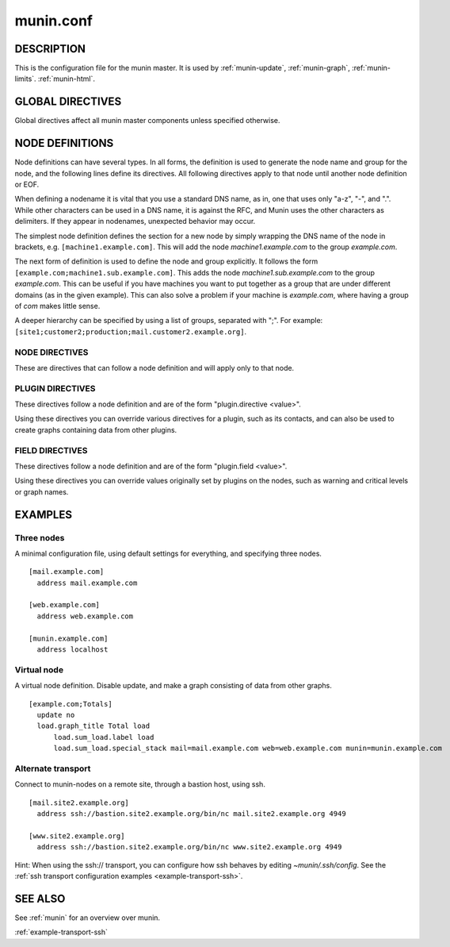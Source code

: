 .. _munin.conf:

.. program:: munin.conf

============
 munin.conf
============

DESCRIPTION
===========

This is the configuration file for the munin master. It is used by
:ref:`munin-update`, :ref:`munin-graph`, :ref:`munin-limits`.
:ref:`munin-html`.

.. _master-conf-global-directives:

GLOBAL DIRECTIVES
=================

Global directives affect all munin master components unless specified
otherwise.

.. option:: dbdir <path>

   The directory where munin stores its database files. Default:
   /var/lib/munin

.. option:: logdir <path>

   The directory where munin stores its logfiles. Default:
   /var/log/munin

.. option:: htmldir <path>

   The directory where :ref:`munin-html` stores generated HTML pages,
   and where :ref:`munin-graph` stores graphs. Default:
   /var/cache/munin/www

.. option:: rundir <path>

   Directory for files tracking munin's current running state.
   Default: /var/run/munin

.. option:: tmpldir <path>

   Directories for templates used by :ref:`munin-html` and
   :ref:`munin-httpd` to generate HTML pages. Default
   /etc/munin/templates

.. option:: fork <yes|no>

   This directive determines whether :ref:`munin-update` fork when
   gathering information from nodes. Default is "yes".

   If you set it to "no" munin-update will collect data from the nodes
   in sequence. This will take more time, but use less resources. Not
   recommended unless you have only a handful of nodes.

   Affects: :ref:`munin-update`

.. option:: timeout <seconds>

   This directive determines how long :ref:`munin-update` allows a worker to
   fetch data from a single node.  Default is "180".

   Affects: :ref:`munin-update`

.. option:: palette <default|old>

   The palette used by :ref:`munin-graph` and :ref:`munin-httpd`
   to color the graphs. The "default" palette has more colors and
   better contrast than the "old" palette.

   Affects: :ref:`munin-graph`

.. option:: custom_palette rrggbb rrggbb ...

   The user defined custom palette used by :ref:`munin-graph` and
   :ref:`munin-httpd` to color the graphs. This option override
   existing palette.  The palette must be space-separated 24-bit hex
   color code.

   Affects: :ref:`munin-graph`

.. option:: graph_data_size <normal|huge>

   This directive sets the resolution of the RRD files that are
   created by :ref:`munin-graph` and :ref:`munin-httpd`.

   Default is "normal".

   "huge" saves the complete data with 5 minute resolution for 400
   days.

   Changing this directive has no effect on existing graphs

   Affects: :ref:`munin-graph`

.. option:: graph_strategy <cgi|cron>

   If set to "cron", :ref:`munin-graph` will graph all services on all
   nodes every run interval.

   If set to "cgi", :ref:`munin-graph` will do nothing. This is the
   proper setting when you run :ref:`munin-httpd`.

   Affects: :ref:`munin-graph`

.. option:: html_strategy <strategy>

   Valid strategies are "cgi" and "cron". Default is "cgi".

   If set to "cron", :ref:`munin-html` will recreate all html pages
   every run interval.

   If set to "cgi", :ref:`munin-html` will do nothing.  This is the
   proper setting when you run :ref:`munin-httpd`.

.. _directive-contact:

.. option:: contact.<contact name>.command <command>

   Define which contact command to run.

.. option:: contact.<contact name>.text <text>

   Text to pipe into the command.

.. option:: contact.<contact name>.max_messages <number>

   Close (and reopen) command after given number of messages. E.g. if set to 1 for an email target,
   Munin sends 1 email for each warning/critical. Useful when relaying messages to external processes
   that may handle a limited number of simultaneous warnings.

.. index::
   pair: example; munin.conf

NODE DEFINITIONS
================

Node definitions can have several types. In all forms, the definition is used to generate the node
name and group for the node, and the following lines define its directives. All following directives
apply to that node until another node definition or EOF.

When defining a nodename it is vital that you use a standard DNS name, as in, one that uses only
"a-z", "-", and ".". While other characters can be used in a DNS name, it is against the RFC, and
Munin uses the other characters as delimiters. If they appear in nodenames, unexpected behavior may
occur.

The simplest node definition defines the section for a new node by simply wrapping the DNS name of
the node in brackets, e.g. ``[machine1.example.com]``. This will add the node *machine1.example.com*
to the group *example.com*.

The next form of definition is used to define the node and group explicitly. It follows the form
``[example.com;machine1.sub.example.com]``. This adds the node *machine1.sub.example.com* to the
group *example.com*. This can be useful if you have machines you want to put together as a group
that are under different domains (as in the given example). This can also solve a problem if your
machine is *example.com*, where having a group of *com* makes little sense.

A deeper hierarchy can be specified by using a list of groups, separated with ";". For example:
``[site1;customer2;production;mail.customer2.example.org]``.


NODE DIRECTIVES
---------------

These are directives that can follow a node definition and will apply
only to that node.

.. option:: address <value>

   The host name, IP address, or alternate transport used to contact the node.

   Alternate transport is specified with:

   ``ssh://<address>/<command> <command line arguments>``

   See also :ref:`example-alternate-transport`.

.. option:: port <port number>

   The port number of the node. Ignored if using alternate transport. Default is "4949".

.. option:: local_address <address>

   The local address to connect to the node from. This overrides a group or global directive.

.. option:: use_node_name <yes|no>

   Overrides the name supplied by the node. Allowed values: "yes" and "no". Defaults to "no".

.. option:: contacts <no|contact ...>

   A list of contacts used by munin-limits to report values passing the warning and critical
   thresholds.

   If set to something else than "no", names a list of contacts which should be notified for this
   node. Default is "no".

.. option:: notify_alias <node name>

   Used by :ref:`munin-limits`.

   If set, changes the name by which the node presents itself when warning through munin-limits.

.. option:: ignore_unknown <yes|no>

   If set, ignore any unknown values reported by the node. Allowed values are "yes"
   and "no". Defaults to "no".

   Useful when a node is expected to be off-line frequently.

.. option:: update <yes|no>

   Fetch data from this node with :ref:`munin-update`? Allowed values are "yes" and "no". Defaults
   to "yes".

   If you make a virtual node which borrow data from real nodes for aggregate graphs, set this to
   "no" for that node.

PLUGIN DIRECTIVES
-----------------

These directives follow a node definition and are of the form "plugin.directive <value>".

Using these directives you can override various directives for a plugin, such as its contacts, and
can also be used to create graphs containing data from other plugins.

.. _master-conf-field-directives:

FIELD DIRECTIVES
----------------

These directives follow a node definition and are of the form "plugin.field <value>".

Using these directives you can override values originally set by plugins on the nodes, such as
warning and critical levels or graph names.

.. option:: graph_height <value>

   The graph height for a specific service. Default is 175. Affects: :ref:`munin-graph`.

.. option:: graph_width <value>

   The graph width for a specific service. Default is 400. Affects: :ref:`munin-graph`.

.. option:: warning <value>

   The value at which munin-limits will mark the service as being in a warning state. Value can be a
   single number to specify a limit that must be passed or they can be a comma separated pair of
   numbers defining a valid range of values. Affects: :ref:`munin-limits`.

.. option:: critical <value>

   The value at which munin-limits will mark the service as being in a critical state. Value can be
   a single number to specify a limit that must be passed or they can be a comma separated pair of
   numbers defining a valid range of values Affects: :ref:`munin-limits`.

EXAMPLES
========

Three nodes
-----------

A minimal configuration file, using default settings for everything, and specifying three nodes.

::

  [mail.example.com]
    address mail.example.com

  [web.example.com]
    address web.example.com

  [munin.example.com]
    address localhost

Virtual node
------------

A virtual node definition. Disable update, and make a graph consisting of data from other graphs.

::

  [example.com;Totals]
    update no
    load.graph_title Total load
        load.sum_load.label load
        load.sum_load.special_stack mail=mail.example.com web=web.example.com munin=munin.example.com

.. _example-alternate-transport:

Alternate transport
-------------------

Connect to munin-nodes on a remote site, through a bastion host, using ssh.

::

  [mail.site2.example.org]
    address ssh://bastion.site2.example.org/bin/nc mail.site2.example.org 4949

  [www.site2.example.org]
    address ssh://bastion.site2.example.org/bin/nc www.site2.example.org 4949

Hint: When using the ssh\:// transport, you can configure how ssh
behaves by editing `~munin/.ssh/config`.  See the :ref:`ssh transport
configuration examples <example-transport-ssh>`.

SEE ALSO
========

See :ref:`munin` for an overview over munin.

:ref:`example-transport-ssh`
